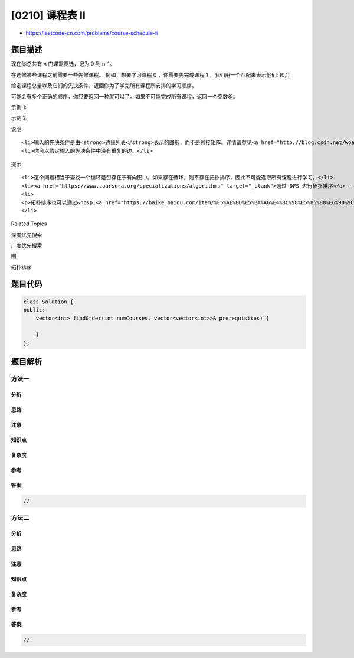 [0210] 课程表 II
================

-  https://leetcode-cn.com/problems/course-schedule-ii

题目描述
--------

.. raw:: html

   <p>

现在你总共有 n 门课需要选，记为 0 到 n-1。

.. raw:: html

   </p>

.. raw:: html

   <p>

在选修某些课程之前需要一些先修课程。 例如，想要学习课程 0
，你需要先完成课程 1 ，我们用一个匹配来表示他们: [0,1]

.. raw:: html

   </p>

.. raw:: html

   <p>

给定课程总量以及它们的先决条件，返回你为了学完所有课程所安排的学习顺序。

.. raw:: html

   </p>

.. raw:: html

   <p>

可能会有多个正确的顺序，你只要返回一种就可以了。如果不可能完成所有课程，返回一个空数组。

.. raw:: html

   </p>

.. raw:: html

   <p>

示例 1:

.. raw:: html

   </p>

.. raw:: html

   <pre><strong>输入:</strong> 2, [[1,0]] 
   <strong>输出: </strong><code>[0,1]</code>
   <strong>解释:</strong>&nbsp;总共有 2 门课程。要学习课程 1，你需要先完成课程 0。因此，正确的课程顺序为 <code>[0,1] 。</code></pre>

.. raw:: html

   <p>

示例 2:

.. raw:: html

   </p>

.. raw:: html

   <pre><strong>输入:</strong> 4, [[1,0],[2,0],[3,1],[3,2]]
   <strong>输出: </strong><code>[0,1,2,3] or [0,2,1,3]</code>
   <strong>解释:</strong>&nbsp;总共有 4 门课程。要学习课程 3，你应该先完成课程 1 和课程 2。并且课程 1 和课程 2 都应该排在课程 0 之后。
   &nbsp;    因此，一个正确的课程顺序是&nbsp;<code>[0,1,2,3]</code> 。另一个正确的排序是&nbsp;<code>[0,2,1,3]</code> 。
   </pre>

.. raw:: html

   <p>

说明:

.. raw:: html

   </p>

.. raw:: html

   <ol>

::

    <li>输入的先决条件是由<strong>边缘列表</strong>表示的图形，而不是邻接矩阵。详情请参见<a href="http://blog.csdn.net/woaidapaopao/article/details/51732947" target="_blank">图的表示法</a>。</li>
    <li>你可以假定输入的先决条件中没有重复的边。</li>

.. raw:: html

   </ol>

.. raw:: html

   <p>

提示:

.. raw:: html

   </p>

.. raw:: html

   <ol>

::

    <li>这个问题相当于查找一个循环是否存在于有向图中。如果存在循环，则不存在拓扑排序，因此不可能选取所有课程进行学习。</li>
    <li><a href="https://www.coursera.org/specializations/algorithms" target="_blank">通过 DFS 进行拓扑排序</a> - 一个关于Coursera的精彩视频教程（21分钟），介绍拓扑排序的基本概念。</li>
    <li>
    <p>拓扑排序也可以通过&nbsp;<a href="https://baike.baidu.com/item/%E5%AE%BD%E5%BA%A6%E4%BC%98%E5%85%88%E6%90%9C%E7%B4%A2/5224802?fr=aladdin&amp;fromid=2148012&amp;fromtitle=%E5%B9%BF%E5%BA%A6%E4%BC%98%E5%85%88%E6%90%9C%E7%B4%A2" target="_blank">BFS</a>&nbsp;完成。</p>
    </li>

.. raw:: html

   </ol>

.. raw:: html

   <div>

.. raw:: html

   <div>

Related Topics

.. raw:: html

   </div>

.. raw:: html

   <div>

.. raw:: html

   <li>

深度优先搜索

.. raw:: html

   </li>

.. raw:: html

   <li>

广度优先搜索

.. raw:: html

   </li>

.. raw:: html

   <li>

图

.. raw:: html

   </li>

.. raw:: html

   <li>

拓扑排序

.. raw:: html

   </li>

.. raw:: html

   </div>

.. raw:: html

   </div>

题目代码
--------

.. code:: cpp

    class Solution {
    public:
        vector<int> findOrder(int numCourses, vector<vector<int>>& prerequisites) {

        }
    };

题目解析
--------

方法一
~~~~~~

分析
^^^^

思路
^^^^

注意
^^^^

知识点
^^^^^^

复杂度
^^^^^^

参考
^^^^

答案
^^^^

.. code:: cpp

    //

方法二
~~~~~~

分析
^^^^

思路
^^^^

注意
^^^^

知识点
^^^^^^

复杂度
^^^^^^

参考
^^^^

答案
^^^^

.. code:: cpp

    //
